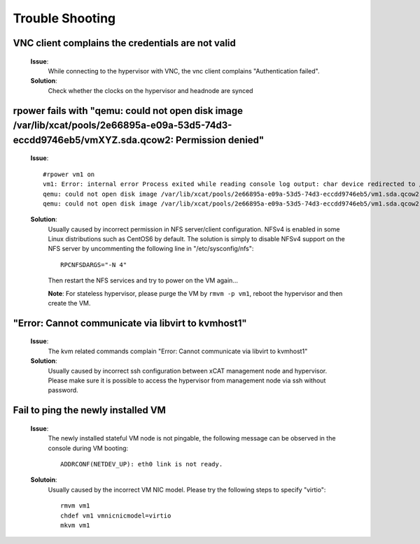 Trouble Shooting
================


VNC client complains the credentials are not valid
--------------------------------------------------

   **Issue**: 
     While connecting to the hypervisor with VNC, the vnc client complains "Authentication failed".

   **Solution**: 
     Check whether the clocks on the hypervisor and headnode are synced

rpower fails with "qemu: could not open disk image /var/lib/xcat/pools/2e66895a-e09a-53d5-74d3-eccdd9746eb5/vmXYZ.sda.qcow2: Permission denied" 
-----------------------------------------------------------------------------------------------------------------------------------------------

   **Issue**: ::

    #rpower vm1 on
    vm1: Error: internal error Process exited while reading console log output: char device redirected to /dev/pts/1
    qemu: could not open disk image /var/lib/xcat/pools/2e66895a-e09a-53d5-74d3-eccdd9746eb5/vm1.sda.qcow2: Permission denied: internal error Process exited while reading console log output: char device redirected to /dev/pts/1
    qemu: could not open disk image /var/lib/xcat/pools/2e66895a-e09a-53d5-74d3-eccdd9746eb5/vm1.sda.qcow2: Permission denied

   **Solution**: 
     Usually caused by incorrect permission in NFS server/client configuration. NFSv4 is enabled in some Linux distributions such as CentOS6 by default. The solution is simply to disable NFSv4 support on the NFS server by uncommenting the following line in "/etc/sysconfig/nfs": ::

       RPCNFSDARGS="-N 4"

     Then restart the NFS services and try to power on the VM again...
   
     **Note**: For stateless hypervisor, please purge the VM by ``rmvm -p vm1``, reboot the hypervisor and then create the VM.

"Error: Cannot communicate via libvirt to kvmhost1"
---------------------------------------------------

   **Issue**: 
     The kvm related commands complain "Error: Cannot communicate via libvirt to kvmhost1"

   **Solution**: 
     Usually caused by incorrect ssh configuration between xCAT management node and hypervisor. Please make sure it is possible to access the hypervisor from management node via ssh without password.


Fail to ping the newly installed VM
------------------------------------

   **Issue**: 
     The newly installed stateful VM node is not pingable, the following message can be observed in the console during VM booting: ::

       ADDRCONF(NETDEV_UP): eth0 link is not ready.

   **Solutoin**: 
     Usually caused by the incorrect VM NIC model. Please try the following steps to specify "virtio": :: 

       rmvm vm1
       chdef vm1 vmnicnicmodel=virtio
       mkvm vm1

